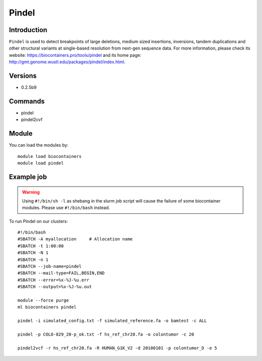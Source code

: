 .. _backbone-label:

Pindel
==============================

Introduction
~~~~~~~~
``Pindel`` is used to detect breakpoints of large deletions, medium sized insertions, inversions, tandem duplications and other structural variants at single-based resolution from next-gen sequence data. For more information, please check its website: https://biocontainers.pro/tools/pindel and its home page: http://gmt.genome.wustl.edu/packages/pindel/index.html.

Versions
~~~~~~~~
- 0.2.5b9

Commands
~~~~~~~
- pindel
- pindel2cvf

Module
~~~~~~~~
You can load the modules by::
    
    module load biocontainers
    module load pindel

Example job
~~~~~
.. warning::
    Using ``#!/bin/sh -l`` as shebang in the slurm job script will cause the failure of some biocontainer modules. Please use ``#!/bin/bash`` instead.

To run Pindel on our clusters::

    #!/bin/bash
    #SBATCH -A myallocation     # Allocation name 
    #SBATCH -t 1:00:00
    #SBATCH -N 1
    #SBATCH -n 1
    #SBATCH --job-name=pindel
    #SBATCH --mail-type=FAIL,BEGIN,END
    #SBATCH --error=%x-%J-%u.err
    #SBATCH --output=%x-%J-%u.out

    module --force purge
    ml biocontainers pindel

    pindel -i simulated_config.txt -f simulated_reference.fa -o bamtest -c ALL

    pindel -p COLO-829_20-p_ok.txt -f hs_ref_chr20.fa -o colontumor -c 20

    pindel2vcf -r hs_ref_chr20.fa -R HUMAN_G1K_V2 -d 20100101 -p colontumor_D -e 5
